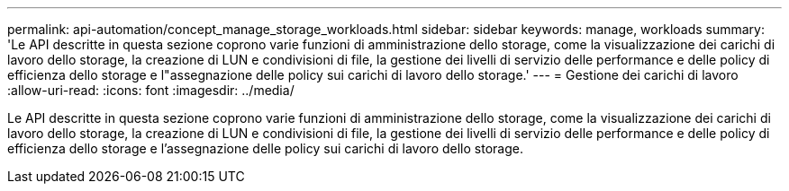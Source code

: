 ---
permalink: api-automation/concept_manage_storage_workloads.html 
sidebar: sidebar 
keywords: manage, workloads 
summary: 'Le API descritte in questa sezione coprono varie funzioni di amministrazione dello storage, come la visualizzazione dei carichi di lavoro dello storage, la creazione di LUN e condivisioni di file, la gestione dei livelli di servizio delle performance e delle policy di efficienza dello storage e l"assegnazione delle policy sui carichi di lavoro dello storage.' 
---
= Gestione dei carichi di lavoro
:allow-uri-read: 
:icons: font
:imagesdir: ../media/


[role="lead"]
Le API descritte in questa sezione coprono varie funzioni di amministrazione dello storage, come la visualizzazione dei carichi di lavoro dello storage, la creazione di LUN e condivisioni di file, la gestione dei livelli di servizio delle performance e delle policy di efficienza dello storage e l'assegnazione delle policy sui carichi di lavoro dello storage.
